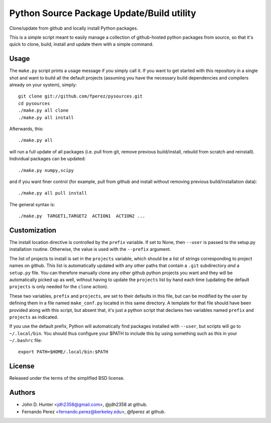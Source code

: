 ============================================
 Python Source Package Update/Build utility
============================================

Clone/update from github and locally install Python packages.

This is a simple script meant to easily manage a collection of github-hosted
python packages from source, so that it's quick to clone, build, install and
update them with a simple command.

Usage
=====

The ``make.py`` script prints a usage message if you simply call it.  If you
want to get started with this repository in a single shot and want to build all
the default projects (assuming you have the necessary build dependencies and
compilers already on your system), simply::

    git clone git://github.com/fperez/pysources.git
    cd pysources
    ./make.py all clone
    ./make.py all install

Afterwards, this::

    ./make.py all

will run a full update of all packages (i.e. pull from git, remove previous
build/install, rebuild from scratch and reinstall).  Individual packages can be
updated::

    ./make.py numpy,scipy

and if you want finer control (for example, pull from github and install
without removing previous build/installation data)::

    ./make.py all pull install

The general syntax is::
    
    ./make.py  TARGET1,TARGET2  ACTION1  ACTION2 ...

    
Customization
=============

The install location directive is controlled by the ``prefix`` variable.  If
set to None, then ``--user`` is passed to the setup.py installation routine.
Otherwise, the value is used with the ``--prefix`` argument.

The list of projects to install is set in the ``projects`` variable, which
should be a list of strings corresponding to project names on github.  This
list is automatically updated with any other paths that contain a ``.git``
subdirectory *and* a ``setup.py`` file.  You can therefore manually clone any
other github python projects you want and they will be automatically picked up
as well, without having to update the ``projects`` list by hand each time
(updating the default ``projects`` is only needed for the ``clone`` action).

These two variables, ``prefix`` and ``projects``, are set to their defaults in
this file, but can be modified by the user by defining them in a file named
``make_conf.py`` located in this same directory.  A template for that file
should have been provided along with this script, but absent that, it's just a
python script that declares two variables named ``prefix`` and ``projects`` as
indicated.

If you use the default prefix, Python will automatically find packages
installed with ``--user``, but scripts will go to ``~/.local/bin``.  You should
thus configure your $PATH to include this by using something such as this in
your ``~/.bashrc`` file::

  export PATH=$HOME/.local/bin:$PATH
  

License
=======

Released under the terms of the simplified BSD license.

Authors
=======

* John D. Hunter <jdh2358@gmail.com>, @jdh2358 at github.
* Fernando Perez <fernando.perez@berkeley.edu>, @fperez at github.
